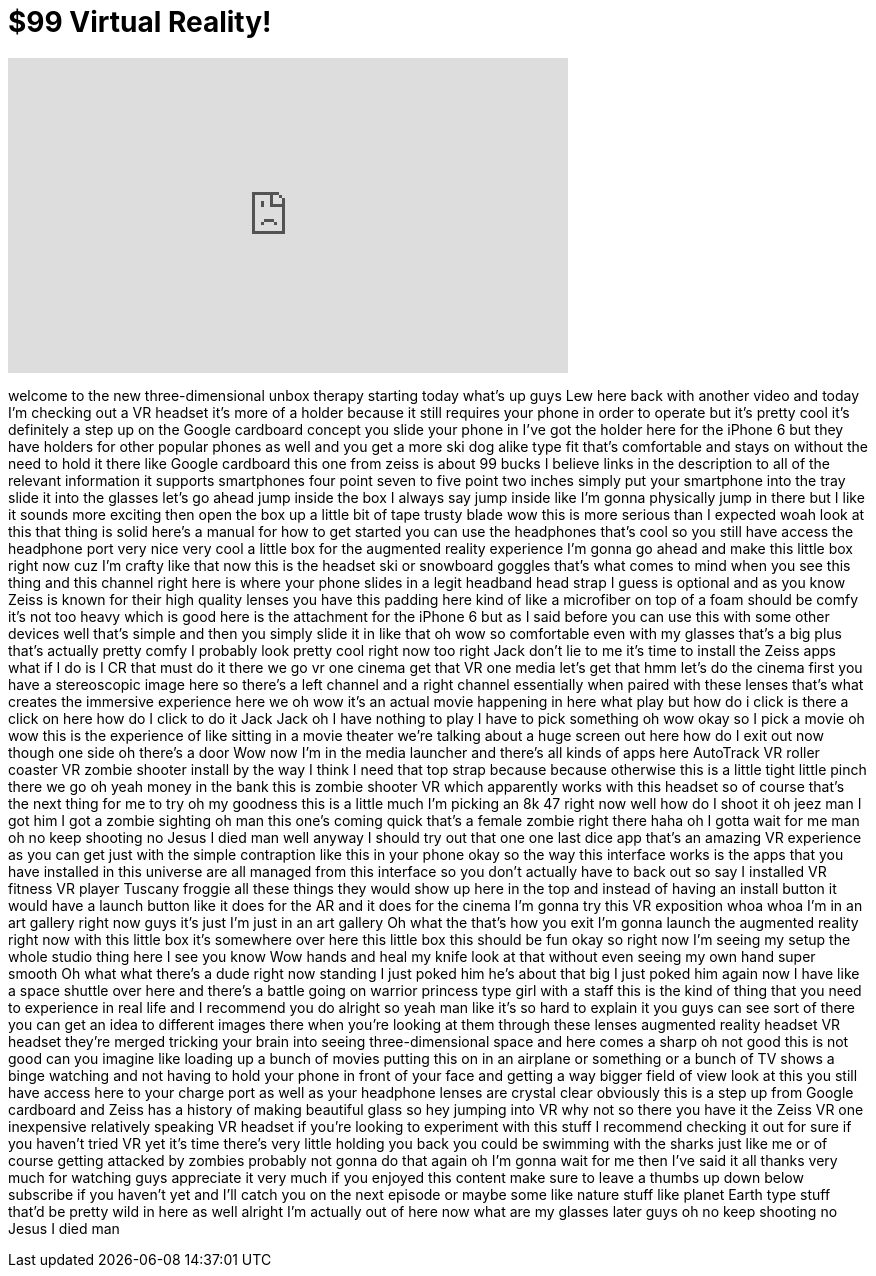 = $99 Virtual Reality!
:published_at: 2015-06-09
:hp-alt-title: $99 Virtual Reality!
:hp-image: https://i.ytimg.com/vi/U4JPhUr_d7g/maxresdefault.jpg


++++
<iframe width="560" height="315" src="https://www.youtube.com/embed/U4JPhUr_d7g?rel=0" frameborder="0" allow="autoplay; encrypted-media" allowfullscreen></iframe>
++++

welcome to the new three-dimensional
unbox therapy starting today what's up
guys Lew here back with another video
and today I'm checking out a VR headset
it's more of a holder because it still
requires your phone in order to operate
but it's pretty cool it's definitely a
step up on the Google cardboard concept
you slide your phone in I've got the
holder here for the iPhone 6 but they
have holders for other popular phones as
well and you get a more ski dog alike
type fit that's comfortable and stays on
without the need to hold it there like
Google cardboard this one from zeiss is
about 99 bucks
I believe links in the description to
all of the relevant information
it supports smartphones four point seven
to five point two inches simply put your
smartphone into the tray slide it into
the glasses let's go ahead jump inside
the box I always say jump inside like
I'm gonna physically jump in there but I
like it sounds more exciting then open
the box up a little bit of tape trusty
blade wow this is more serious than I
expected woah look at this that thing is
solid here's a manual for how to get
started you can use the headphones
that's cool so you still have access the
headphone port very nice very cool a
little box for the augmented reality
experience I'm gonna go ahead and make
this little box right now cuz I'm crafty
like that now this is the headset ski or
snowboard goggles that's what comes to
mind when you see this thing and this
channel right here is where your phone
slides in a legit headband head strap I
guess is optional and as you know Zeiss
is known for their high quality lenses
you have this padding here kind of like
a microfiber on top of a foam should be
comfy it's not too heavy
which is good here is the attachment for
the iPhone 6 but as I said before you
can use this with some other devices
well that's simple and then you simply
slide it in like that oh wow
so comfortable even with my glasses
that's a big plus
that's actually pretty comfy I probably
look pretty cool right now too right
Jack don't lie to me it's time to
install the Zeiss apps what if I do is I
CR that must do it there we go vr one
cinema get that VR one media let's get
that hmm let's do the cinema first you
have a stereoscopic image here so
there's a left channel and a right
channel
essentially when paired with these
lenses that's what creates the immersive
experience
here we oh wow it's an actual movie
happening in here what play but how do i
click is there a click on here how do I
click to do it Jack Jack oh I have
nothing to play I have to pick something
oh wow okay so I pick a movie oh wow
this is the experience of like sitting
in a movie theater we're talking about a
huge screen out here how do I exit out
now though one side oh there's a door
Wow now I'm in the media launcher and
there's all kinds of apps here AutoTrack
VR roller coaster VR zombie shooter
install by the way I think I need that
top strap because because otherwise this
is a little tight little pinch there we
go oh yeah money in the bank this is
zombie shooter VR which apparently works
with this headset so of course that's
the next thing for me to try oh my
goodness this is a little much I'm
picking an 8k 47 right now well how do I
shoot it oh jeez man I got him I got a
zombie sighting oh man this one's coming
quick that's a female zombie right there
haha oh I gotta wait for me man oh no
keep shooting no Jesus I died man well
anyway I should try out that one one
last dice app that's an amazing VR
experience as you can get just with the
simple contraption like this in your
phone okay so the way this interface
works is the apps that you have
installed in this universe are all
managed from this interface so you don't
actually have to back out so say I
installed VR fitness VR player Tuscany
froggie all these things they would show
up here in the top and instead of having
an install button it would have a launch
button like it does for the AR and it
does for the cinema I'm gonna try this
VR
exposition whoa whoa I'm in an art
gallery right now guys it's just I'm
just in an art gallery
Oh what the that's how you exit I'm
gonna launch the augmented reality right
now with this little box it's somewhere
over here this little box this should be
fun okay so right now I'm seeing my
setup the whole studio thing here I see
you know Wow hands and heal my knife
look at that without even seeing my own
hand super smooth Oh what what there's a
dude right now standing I just poked him
he's about that big I just poked him
again now I have like a space shuttle
over here and there's a battle going on
warrior princess type girl with a staff
this is the kind of thing that you need
to experience in real life and I
recommend you do alright so yeah man
like it's so hard to explain it you guys
can see sort of there
you can get an idea to different images
there when you're looking at them
through these lenses augmented reality
headset VR headset they're merged
tricking your brain into seeing
three-dimensional space and here comes a
sharp oh not good
this is not good can you imagine like
loading up a bunch of movies putting
this on in an airplane or something or a
bunch of TV shows a binge watching and
not having to hold your phone in front
of your face and getting a way bigger
field of view look at this you still
have access here to your charge port as
well as your headphone lenses are
crystal clear obviously this is a step
up from Google cardboard and Zeiss has a
history of making beautiful glass so hey
jumping into VR why not so there you
have it the Zeiss VR one inexpensive
relatively speaking VR headset if you're
looking to experiment with this stuff I
recommend checking it out for sure if
you haven't tried VR yet it's time
there's very little holding you back you
could be swimming with the sharks just
like me or of course getting attacked by
zombies probably not gonna do that again
oh I'm gonna wait for me then I've said
it all thanks very much for watching
guys appreciate it very much if you
enjoyed this content make sure to leave
a thumbs up down below subscribe if you
haven't yet and I'll catch you on the
next episode or maybe some like nature
stuff like planet Earth type stuff
that'd be pretty wild in here as well
alright I'm actually out of here now
what are my glasses
later guys oh no keep shooting no Jesus
I died man